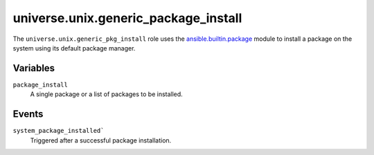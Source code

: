 .. roles/generic_package_install/README.rst
.. ========================================
..
.. Copying
.. -------
..
.. Copyright (c) 2023 universe.unix authors and contributors.
..
.. This file is part of the *universe.unix* project.
..
.. *universe.unix* is a free software project. You can redistribute it and/or
.. modify it following the terms of the MIT License.
..
.. This software project is distributed *as is*, WITHOUT WARRANTY OF ANY KIND;
.. including but not limited to the WARRANTIES OF MERCHANTABILITY, FITNESS FOR A
.. PARTICULAR PURPOSE and NONINFRINGEMENT.
..
.. You should have received a copy of the MIT License along with
.. *universe.unix*. If not, see <http://opensource.org/licenses/MIT>.
..
universe.unix.generic_package_install
=====================================

The ``universe.unix.generic_pkg_install`` role uses the `ansible.builtin.package
<https://docs.ansible.com/ansible/latest/collections/ansible/builtin/package_module.html#ansible-collections-ansible-builtin-package-module>`_
module to install a package on the system using its default package manager.


Variables
---------

``package_install``
    A single package or a list of packages to be installed.


Events
------

``system_package_installed```
    Triggered after a successful package installation.
